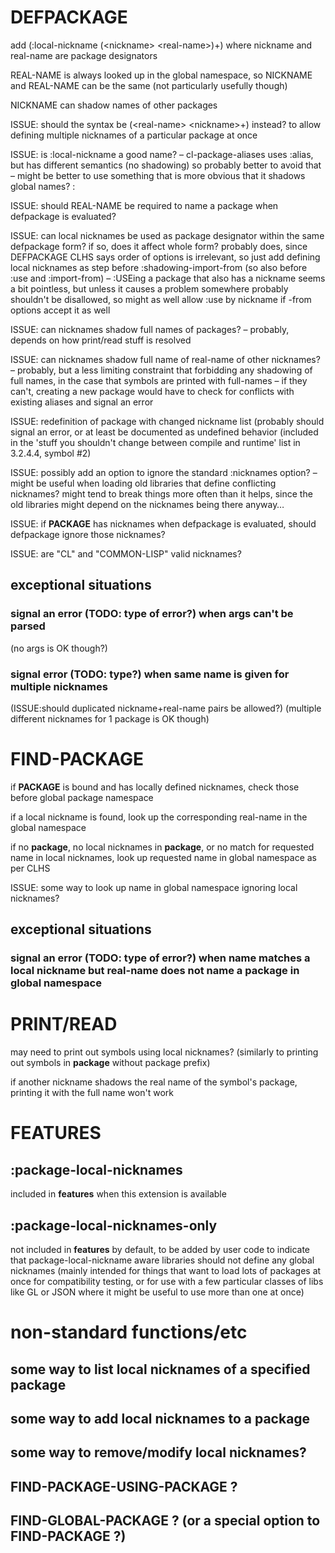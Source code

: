 * DEFPACKAGE
  add (:local-nickname (<nickname> <real-name>)+)
  where nickname and real-name are package designators

  REAL-NAME is always looked up in the global namespace,
  so NICKNAME and REAL-NAME can be the same (not particularly usefully though)

  NICKNAME can shadow names of other packages

  ISSUE: should the syntax be (<real-name> <nickname>+) instead?
  to allow defining multiple nicknames of a particular package at once

  ISSUE: is :local-nickname a good name?
  -- cl-package-aliases uses :alias, but has different semantics (no shadowing)
  so probably better to avoid that
  -- might be better to use something that is more obvious that it shadows
  global names? :

  ISSUE: should REAL-NAME be required to name a package when defpackage is evaluated?

  ISSUE: can local nicknames be used as package designator within the same defpackage form?
  if so, does it affect whole form?
  probably does, since DEFPACKAGE CLHS says order of options is irrelevant,
  so just add defining local nicknames as step before :shadowing-import-from
  (so also before :use and :import-from)
  -- :USEing a package that also has a nickname seems a bit pointless,
  but unless it causes a problem somewhere probably shouldn't be disallowed,
  so might as well allow :use by nickname if -from options accept it as well

  ISSUE: can nicknames shadow full names of packages?
  -- probably, depends on how print/read stuff is resolved

  ISSUE: can nicknames shadow full name of real-name of other nicknames?
  -- probably, but a less limiting constraint that forbidding any shadowing
  of full names, in the case that symbols are printed with full-names
  -- if they can't, creating a new package would have to check for
  conflicts with existing aliases and signal an error

  ISSUE: redefinition of package with changed nickname list
  (probably should signal an error, or at least be documented as undefined
  behavior (included in the 'stuff you shouldn't change between compile and runtime'
  list in 3.2.4.4, symbol #2)

  ISSUE: possibly add an option to ignore the standard :nicknames option?
  -- might be useful when loading old libraries that define conflicting
  nicknames? might tend to break things more often than it helps, since the
  old libraries might depend on the nicknames being there anyway...

  ISSUE: if *PACKAGE* has nicknames when defpackage is evaluated, should
  defpackage ignore those nicknames?

  ISSUE: are "CL" and "COMMON-LISP" valid nicknames?

** exceptional situations
*** signal an error (TODO: type of error?) when args can't be parsed
    (no args is OK though?)
*** signal error (TODO: type?) when same name is given for multiple nicknames
    (ISSUE:should duplicated nickname+real-name pairs be allowed?)
    (multiple different nicknames for 1 package is OK though)
* FIND-PACKAGE
  if *PACKAGE* is bound and has locally defined nicknames, check those
  before global package namespace

  if a local nickname is found, look up the corresponding real-name in the
  global namespace

  if no *package*, no local nicknames in *package*, or no match for requested
  name in local nicknames, look up requested name in global namespace
  as per CLHS

  ISSUE: some way to look up name in global namespace ignoring local nicknames?
** exceptional situations
*** signal an error (TODO: type of error?) when name matches a local nickname but real-name does not name a package in global namespace
* PRINT/READ
  may need to print out symbols using local nicknames? (similarly to printing
  out symbols in *package* without package prefix)

  if another nickname shadows the real name of the symbol's package, printing
  it with the full name won't work
* *FEATURES*
** :package-local-nicknames
   included in *features* when this extension is available
** :package-local-nicknames-only
   not included in *features* by default, to be added by user code to
   indicate that package-local-nickname aware libraries should not
   define any global nicknames
   (mainly intended for things that want to load lots of packages at once
   for compatibility testing, or for use with a few particular classes
   of libs like GL or JSON where it might be useful to use more than one
   at once)
* non-standard functions/etc
** some way to list local nicknames of a specified package
** some way to add local nicknames to a package
** some way to remove/modify local nicknames?
** FIND-PACKAGE-USING-PACKAGE ?
** FIND-GLOBAL-PACKAGE ? (or a special option to FIND-PACKAGE ?)

